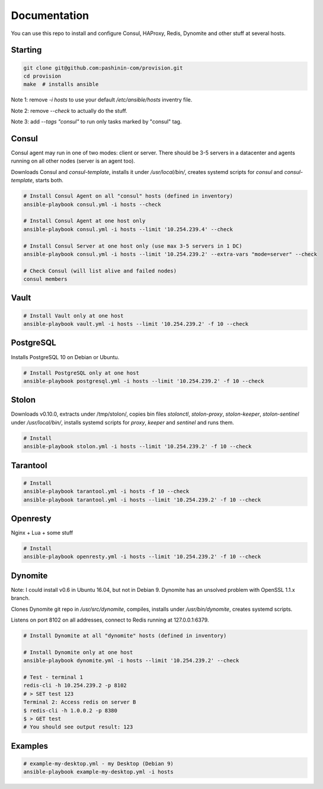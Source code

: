 Documentation
=============

You can use this repo to install and configure Consul, HAProxy, Redis,
Dynomite and other stuff at several hosts.

Starting
--------

.. code-block:: bash

   git clone git@github.com:pashinin-com/provision.git
   cd provision
   make  # installs ansible

Note 1: remove `-i hosts` to use your default `/etc/ansible/hosts` inventry
file.

Note 2: remove `--check` to actually do the stuff.

Note 3: add `--tags "consul"` to run only tasks marked by "consul" tag.

Consul
------

Consul agent may run in one of two modes: client or server. There should
be 3-5 servers in a datacenter and agents running on all other
nodes (server is an agent too).

Downloads Consul and `consul-template`, installs it under
`/usr/local/bin/`, creates systemd scripts for `consul` and
`consul-template`, starts both.


.. code-block:: bash

   # Install Consul Agent on all "consul" hosts (defined in inventory)
   ansible-playbook consul.yml -i hosts --check

   # Install Consul Agent at one host only
   ansible-playbook consul.yml -i hosts --limit '10.254.239.4' --check

   # Install Consul Server at one host only (use max 3-5 servers in 1 DC)
   ansible-playbook consul.yml -i hosts --limit '10.254.239.2' --extra-vars "mode=server" --check

   # Check Consul (will list alive and failed nodes)
   consul members


..
   Redis
   -----

   .. code-block:: bash

      # Install Redis only at one host
      ansible-playbook redis.yml -i hosts --limit '10.254.239.2' -f 10 --check

Vault
-----

.. code-block:: bash

   # Install Vault only at one host
   ansible-playbook vault.yml -i hosts --limit '10.254.239.2' -f 10 --check


PostgreSQL
----------

Installs PostgreSQL 10 on Debian or Ubuntu.


.. code-block:: bash

   # Install PostgreSQL only at one host
   ansible-playbook postgresql.yml -i hosts --limit '10.254.239.2' -f 10 --check


Stolon
------

Downloads v0.10.0, extracts under /tmp/stolon/, copies bin files
`stolonctl`, `stolon-proxy`, `stolon-keeper`, `stolon-sentinel` under
`/usr/local/bin/`, installs systemd scripts for `proxy`, `keeper` and
`sentinel` and runs them.

.. code-block:: bash

   # Install
   ansible-playbook stolon.yml -i hosts --limit '10.254.239.2' -f 10 --check


Tarantool
---------

.. code-block:: bash

   # Install
   ansible-playbook tarantool.yml -i hosts -f 10 --check
   ansible-playbook tarantool.yml -i hosts --limit '10.254.239.2' -f 10 --check


Openresty
---------

Nginx + Lua + some stuff

.. code-block:: bash

   # Install
   ansible-playbook openresty.yml -i hosts --limit '10.254.239.2' -f 10 --check


Dynomite
--------

Note: I could install v0.6 in Ubuntu 16.04, but not in
Debian 9. Dynomite has an unsolved problem with OpenSSL 1.1.x branch.

Clones Dynomite git repo in `/usr/src/dynomite`, compiles, installs
under `/usr/bin/dynomite`, creates systemd scripts.

Listens on port 8102 on all addresses, connect to Redis running at
127.0.0.1:6379.

.. code-block:: bash

   # Install Dynomite at all "dynomite" hosts (defined in inventory)

   # Install Dynomite only at one host
   ansible-playbook dynomite.yml -i hosts --limit '10.254.239.2' --check

   # Test - terminal 1
   redis-cli -h 10.254.239.2 -p 8102
   # > SET test 123
   Terminal 2: Access redis on server B
   $ redis-cli -h 1.0.0.2 -p 8380
   $ > GET test
   # You should see output result: 123

..
   (cd ubuntu-setup; ansible-playbook -i hosts common.yml -f 10 --tags "site")
   (cd ubuntu-setup; ansible-playbook -i hosts common.yml -f 10 --tags "dynomite,haproxy")
   (cd ubuntu-setup; ansible-playbook -i hosts common.yml -f 10)

..
   students:
       (cd ubuntu-setup; ansible-playbook -i hosts students.yml -f 10)

..
   On server:

       bash <(wget -q https://raw.githubusercontent.com/pashinin/scripts/master/ubuntu-setup/server.sh -O -)


..
   ## From repo folder

   This will run `ansible-playbook ...` on all 3 machines:

       make provision


Examples
--------

.. code-block:: bash

   # example-my-desktop.yml - my Desktop (Debian 9)
   ansible-playbook example-my-desktop.yml -i hosts
